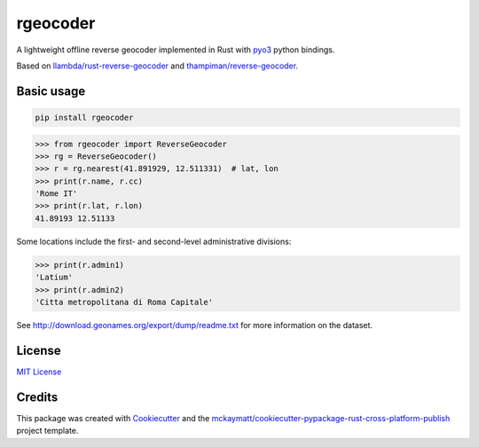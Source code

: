 rgeocoder
=========

|badgepypi| |badgetravis|

.. |badgepypi| image:: https://img.shields.io/pypi/v/rgeocoder.svg
        :target: https://pypi.python.org/pypi/rgeocoder
        :alt: PyPI version
.. |badgetravis| image:: https://img.shields.io/travis/Phil-V/rgeocoder.svg
        :target: https://travis-ci.org/Phil-V/rgeocoder
        :alt: Build Status

A lightweight offline reverse geocoder implemented in Rust with
`pyo3 <https://github.com/PyO3/pyo3>`_ python bindings.

Based on `llambda/rust-reverse-geocoder <https://github.com/llambda/rust-reverse-geocoder>`_
and `thampiman/reverse-geocoder <https://github.com/thampiman/reverse-geocoder>`_.

Basic usage
-----------

.. code-block:: sh

    pip install rgeocoder

.. code-block:: python

    >>> from rgeocoder import ReverseGeocoder
    >>> rg = ReverseGeocoder()
    >>> r = rg.nearest(41.891929, 12.511331)  # lat, lon
    >>> print(r.name, r.cc)
    'Rome IT'
    >>> print(r.lat, r.lon)
    41.89193 12.51133

Some locations include the first-
and second-level administrative divisions:

.. code-block:: python

    >>> print(r.admin1)
    'Latium'
    >>> print(r.admin2)
    'Citta metropolitana di Roma Capitale'

See `<http://download.geonames.org/export/dump/readme.txt>`_ for more
information on the dataset.


License
-------

`MIT License`_

.. _MIT License: LICENSE

Credits
-------


This package was created with Cookiecutter_ and the `mckaymatt/cookiecutter-pypackage-rust-cross-platform-publish`_ project template.

.. _Cookiecutter: https://github.com/audreyr/cookiecutter
.. _`mckaymatt/cookiecutter-pypackage-rust-cross-platform-publish`: https://github.com/mckaymatt/cookiecutter-pypackage-rust-cross-platform-publish
